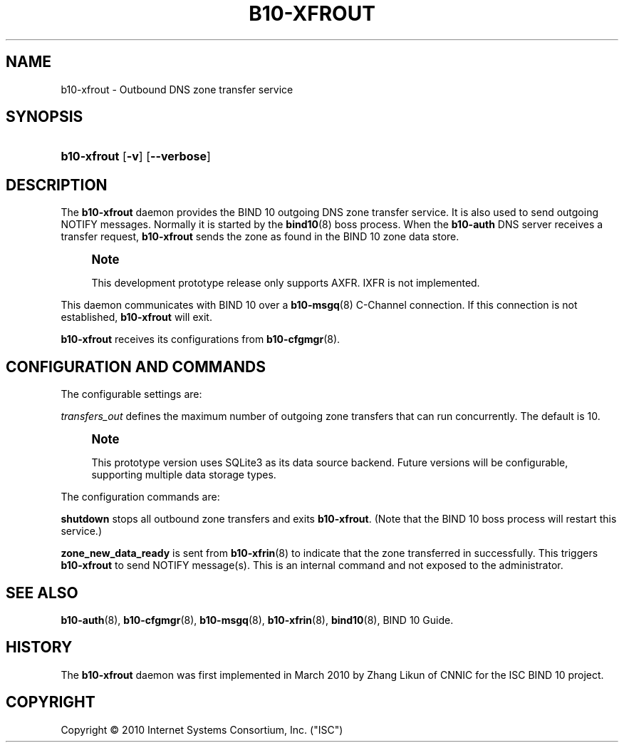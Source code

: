 '\" t
.\"     Title: b10-xfrout
.\"    Author: [FIXME: author] [see http://docbook.sf.net/el/author]
.\" Generator: DocBook XSL Stylesheets v1.75.2 <http://docbook.sf.net/>
.\"      Date: December 1, 2010
.\"    Manual: BIND10
.\"    Source: BIND10
.\"  Language: English
.\"
.TH "B10\-XFROUT" "8" "December 1, 2010" "BIND10" "BIND10"
.\" -----------------------------------------------------------------
.\" * set default formatting
.\" -----------------------------------------------------------------
.\" disable hyphenation
.nh
.\" disable justification (adjust text to left margin only)
.ad l
.\" -----------------------------------------------------------------
.\" * MAIN CONTENT STARTS HERE *
.\" -----------------------------------------------------------------
.SH "NAME"
b10-xfrout \- Outbound DNS zone transfer service
.SH "SYNOPSIS"
.HP \w'\fBb10\-xfrout\fR\ 'u
\fBb10\-xfrout\fR [\fB\-v\fR] [\fB\-\-verbose\fR]
.SH "DESCRIPTION"
.PP
The
\fBb10\-xfrout\fR
daemon provides the BIND 10 outgoing DNS zone transfer service\&. It is also used to send outgoing NOTIFY messages\&. Normally it is started by the
\fBbind10\fR(8)
boss process\&. When the
\fBb10\-auth\fR
DNS server receives a transfer request,
\fBb10\-xfrout\fR
sends the zone as found in the BIND 10 zone data store\&.
.if n \{\
.sp
.\}
.RS 4
.it 1 an-trap
.nr an-no-space-flag 1
.nr an-break-flag 1
.br
.ps +1
\fBNote\fR
.ps -1
.br
.sp
This development prototype release only supports AXFR\&. IXFR is not implemented\&.
.sp .5v
.RE
.PP

This daemon communicates with BIND 10 over a
\fBb10-msgq\fR(8)
C\-Channel connection\&. If this connection is not established,
\fBb10\-xfrout\fR
will exit\&.
.PP

\fBb10\-xfrout\fR
receives its configurations from
\fBb10-cfgmgr\fR(8)\&.
.SH "CONFIGURATION AND COMMANDS"
.PP
The configurable settings are:
.PP

\fItransfers_out\fR
defines the maximum number of outgoing zone transfers that can run concurrently\&. The default is 10\&.
.if n \{\
.sp
.\}
.RS 4
.it 1 an-trap
.nr an-no-space-flag 1
.nr an-break-flag 1
.br
.ps +1
\fBNote\fR
.ps -1
.br
.sp
This prototype version uses SQLite3 as its data source backend\&. Future versions will be configurable, supporting multiple data storage types\&.
.sp .5v
.RE
.PP
The configuration commands are:
.PP

\fBshutdown\fR
stops all outbound zone transfers and exits
\fBb10\-xfrout\fR\&. (Note that the BIND 10 boss process will restart this service\&.)
.PP

\fBzone_new_data_ready\fR
is sent from
\fBb10-xfrin\fR(8)
to indicate that the zone transferred in successfully\&. This triggers
\fBb10\-xfrout\fR
to send NOTIFY message(s)\&. This is an internal command and not exposed to the administrator\&.
.SH "SEE ALSO"
.PP

\fBb10-auth\fR(8),
\fBb10-cfgmgr\fR(8),
\fBb10-msgq\fR(8),
\fBb10-xfrin\fR(8),
\fBbind10\fR(8),
BIND 10 Guide\&.
.SH "HISTORY"
.PP
The
\fBb10\-xfrout\fR
daemon was first implemented in March 2010 by Zhang Likun of CNNIC for the ISC BIND 10 project\&.
.SH "COPYRIGHT"
.br
Copyright \(co 2010 Internet Systems Consortium, Inc. ("ISC")
.br
